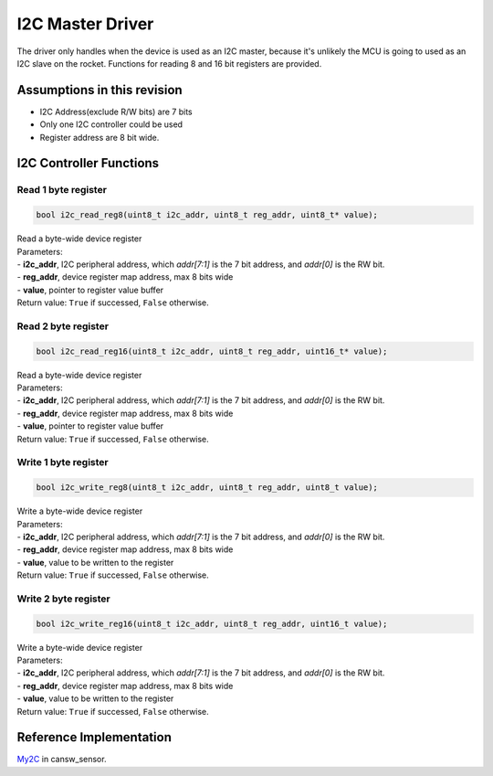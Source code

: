 I2C Master Driver
*****************

The driver only handles when the device is used as an I2C master, because it's unlikely the MCU is going to used as an I2C slave on the rocket. Functions for reading 8 and 16 bit registers are provided.

Assumptions in this revision
============================
- I2C Address(exclude R/W bits) are 7 bits
- Only one I2C controller could be used
- Register address are 8 bit wide.

I2C Controller Functions
========================

.. c:function:: void i2c_init(uint8_t freq_div)

   Initialize I2C module and set up pins

   :param freq: frequency divider, I2C Frequency = 100 kHz / freq_div

.. c:function:: bool i2c_write_data(uint8_t i2c_addr, const uint8_t *data, uint8_t len);
  
  Send data through I2C, this is usually used for sending register address and write data.

  :param i2c_addr: I2C peripheral address, which *addr[7:1]* is the 7 bit address, and *addr[0]* is the RW bit
  :param data: data to be transmitted
  :param len: length of data to be transmitted in bytes, the I2C address byte is not included
  :return: success or not
  :retval true: success
  :retval false: failed

.. c:function:: bool i2c_read_data(uint8_t i2c_addr, uint8_t reg_addr, uint8_t *data, uint8_t len);
  
  Receive data through I2C, this is usually used for receiving read data.

  :param i2c_addr: I2C peripheral address, which *addr[7:1]* is the 7 bit address, and *addr[0]* is the RW bit
  :param reg_addr: device register map address, max 8 bits wide
  :param data: buffer for received data
  :param len: length of data to be received in bytes
  :return: success or not
  :retval true: success
  :retval false: failed

Read 1 byte register
--------------------
.. code-block:: c

   bool i2c_read_reg8(uint8_t i2c_addr, uint8_t reg_addr, uint8_t* value);

| Read a byte-wide device register
| Parameters:
| - **i2c_addr**, I2C peripheral address, which *addr[7:1]* is the 7 bit address, and *addr[0]* is the RW bit.
| - **reg_addr**, device register map address, max 8 bits wide
| - **value**, pointer to register value buffer
| Return value: ``True`` if successed, ``False`` otherwise.

Read 2 byte register
--------------------
.. code-block:: c

   bool i2c_read_reg16(uint8_t i2c_addr, uint8_t reg_addr, uint16_t* value);

| Read a byte-wide device register
| Parameters:
| - **i2c_addr**, I2C peripheral address, which *addr[7:1]* is the 7 bit address, and *addr[0]* is the RW bit.
| - **reg_addr**, device register map address, max 8 bits wide
| - **value**, pointer to register value buffer
| Return value: ``True`` if successed, ``False`` otherwise.

Write 1 byte register
---------------------
.. code-block:: c

   bool i2c_write_reg8(uint8_t i2c_addr, uint8_t reg_addr, uint8_t value);

| Write a byte-wide device register
| Parameters:
| - **i2c_addr**, I2C peripheral address, which *addr[7:1]* is the 7 bit address, and *addr[0]* is the RW bit.
| - **reg_addr**, device register map address, max 8 bits wide
| - **value**, value to be written to the register
| Return value: ``True`` if successed, ``False`` otherwise.

Write 2 byte register
---------------------
.. code-block:: c

   bool i2c_write_reg16(uint8_t i2c_addr, uint8_t reg_addr, uint16_t value);

| Write a byte-wide device register
| Parameters:
| - **i2c_addr**, I2C peripheral address, which *addr[7:1]* is the 7 bit address, and *addr[0]* is the RW bit.
| - **reg_addr**, device register map address, max 8 bits wide
| - **value**, value to be written to the register
| Return value: ``True`` if successed, ``False`` otherwise.

Reference Implementation
========================
`My2C <https://github.com/waterloo-rocketry/cansw_sensor/blob/a4ad06b4324a6edf7b92796053f81f6b336b0ab0/my2c.c>`_ in cansw_sensor.
